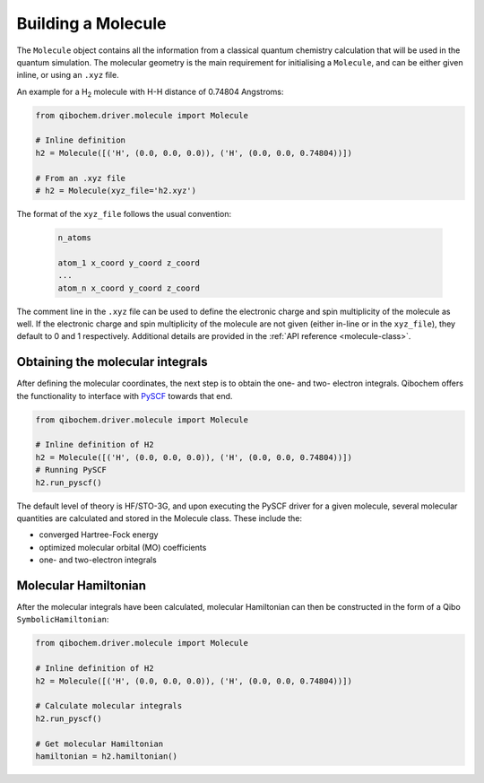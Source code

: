 Building a Molecule
===================

The ``Molecule`` object contains all the information from a classical quantum chemistry calculation that will be used in the quantum simulation.
The molecular geometry is the main requirement for initialising a ``Molecule``, and can be either given inline, or using an ``.xyz`` file.

An example for a H\ :sub:`2`\  molecule with H-H distance of 0.74804 Angstroms:

.. code-block::

    from qibochem.driver.molecule import Molecule

    # Inline definition
    h2 = Molecule([('H', (0.0, 0.0, 0.0)), ('H', (0.0, 0.0, 0.74804))])

    # From an .xyz file
    # h2 = Molecule(xyz_file='h2.xyz')

The format of the ``xyz_file`` follows the usual convention:

  .. code-block::

    n_atoms

    atom_1 x_coord y_coord z_coord
    ...
    atom_n x_coord y_coord z_coord

The comment line in the ``.xyz`` file can be used to define the electronic charge and spin multiplicity of the molecule as well.
If the electronic charge and spin multiplicity of the molecule are not given (either in-line or in the ``xyz_file``), they default to 0 and 1 respectively.
Additional details are provided in the :ref:`API reference <molecule-class>`.


Obtaining the molecular integrals
---------------------------------

After defining the molecular coordinates, the next step is to obtain the one- and two- electron integrals.
Qibochem offers the functionality to interface with `PySCF <https://pyscf.org/>`_ towards that end.

.. code-block:: python

    from qibochem.driver.molecule import Molecule

    # Inline definition of H2
    h2 = Molecule([('H', (0.0, 0.0, 0.0)), ('H', (0.0, 0.0, 0.74804))])
    # Running PySCF
    h2.run_pyscf()

The default level of theory is HF/STO-3G, and upon executing the PySCF driver for a given molecule, several molecular quantities are calculated and stored in the Molecule class.
These include the:

* converged Hartree-Fock energy
* optimized molecular orbital (MO) coefficients
* one- and two-electron integrals


Molecular Hamiltonian
---------------------

After the molecular integrals have been calculated, molecular Hamiltonian can then be constructed in the form of a Qibo ``SymbolicHamiltonian``:

.. code-block::

    from qibochem.driver.molecule import Molecule

    # Inline definition of H2
    h2 = Molecule([('H', (0.0, 0.0, 0.0)), ('H', (0.0, 0.0, 0.74804))])

    # Calculate molecular integrals
    h2.run_pyscf()

    # Get molecular Hamiltonian
    hamiltonian = h2.hamiltonian()

